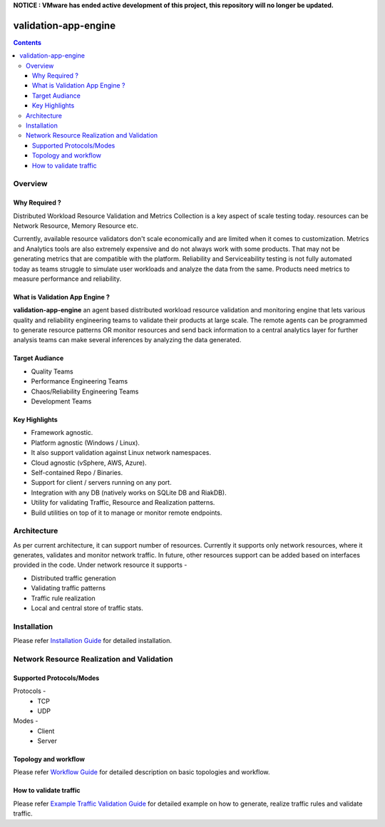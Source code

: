 **NOTICE : VMware has ended active development of this project, this repository will no longer be updated.**

.. image:: https://img.shields.io/pypi/dm/validation-app-engine
   :alt: PyPI - Downloads

validation-app-engine
=====================

.. contents::

Overview
~~~~~~~~

Why Required ?
**************

Distributed Workload Resource Validation and Metrics Collection is a key aspect of scale testing today.
resources can be Network Resource, Memory Resource etc.

Currently, available resource validators don't scale economically and are limited when it comes to customization.
Metrics and Analytics tools are also extremely expensive and do not always work with some products.
That may not be generating metrics that are compatible with the platform. Reliability and Serviceability
testing is not fully automated today as teams struggle to simulate user workloads and analyze the data from
the same. Products need metrics to measure performance and reliability.

What is Validation App Engine ?
*******************************

**validation-app-engine** an agent based distributed workload resource validation and monitoring engine that lets various
quality and reliability engineering teams to validate their products at large scale.
The remote agents can be programmed to generate resource patterns OR monitor resources and send back information
to a central analytics layer for further analysis teams can make several inferences by analyzing the data generated.


Target Audiance
***************
* Quality Teams
* Performance Engineering Teams
* Chaos/Reliability Engineering Teams
* Development Teams

Key Highlights
**************
* Framework agnostic.
* Platform agnostic (Windows / Linux).
* It also support validation against Linux network namespaces.
* Cloud agnostic (vSphere, AWS, Azure).
* Self-contained Repo / Binaries.
* Support for client / servers running on any port.
* Integration with any DB (natively works on SQLite DB and RiakDB).
* Utility for validating Traffic, Resource and Realization patterns.
* Build utilities on top of it to manage or monitor remote endpoints.


Architecture
~~~~~~~~~~~~
.. image:: doc/png/validation-app-engine-arcitecture.png
    :width: 1000
    :alt: A screenshot showing Overall Architecture

As per current architecture, it can support number of resources.
Currently it supports only network resources, where it generates, validates and monitor network traffic.
In future, other resources support can be added based on interfaces provided in the code.
Under network resource it supports -

* Distributed traffic generation
* Validating traffic patterns
* Traffic rule realization
* Local and central store of traffic stats.

Installation
~~~~~~~~~~~~
Please refer `Installation Guide`_ for detailed installation.

.. _Installation Guide: doc/INSTALL.rst


Network Resource Realization and Validation
~~~~~~~~~~~~~~~~~~~~~~~~~~~~~~~~~~~~~~~~~~~

Supported Protocols/Modes
*************************
Protocols -
    * TCP
    * UDP

Modes -
    * Client
    * Server

Topology and workflow
*********************
Please refer `Workflow Guide`_ for detailed description on basic topologies and workflow.

.. _workflow guide: doc/topology_workflow.rst


How to validate traffic
***********************
Please refer `Example Traffic Validation Guide`_ for detailed example on how to generate, realize traffic rules and validate traffic.

.. _Example Traffic Validation Guide: doc/how_to/how_to_validate_traffic.rst
